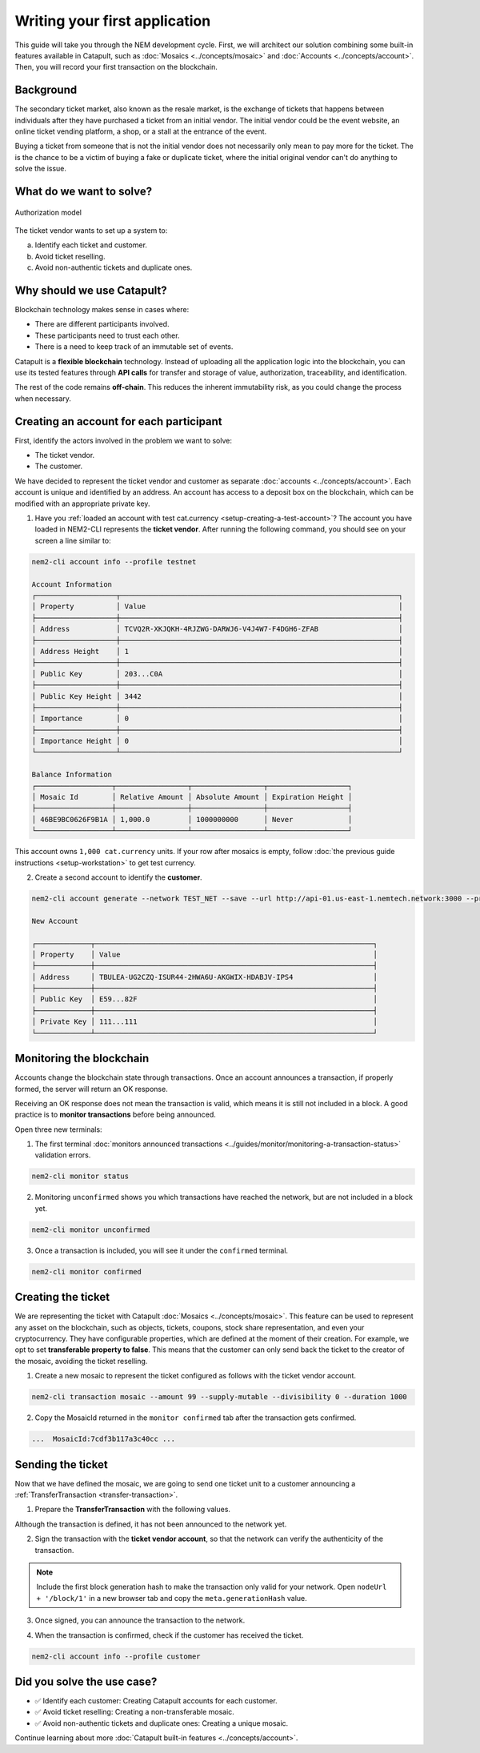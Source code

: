 ##############################
Writing your first application
##############################

This guide will take you through the NEM development cycle. First, we will architect our solution combining some built-in features available in Catapult, such as :doc:`Mosaics <../concepts/mosaic>` and :doc:`Accounts <../concepts/account>`. Then, you will record your first transaction on the blockchain.

**********
Background
**********

The secondary ticket market, also known as the resale market, is the exchange of tickets that happens between individuals after they have purchased a ticket from an initial vendor. The initial vendor could be the event website, an online ticket vending platform, a shop, or a stall at the entrance of the event.

Buying a ticket from someone that is not the initial vendor does not necessarily only mean to pay more for the ticket. The is the chance to be a victim of buying a fake or duplicate ticket, where the initial original vendor can't do anything to solve the issue.

*************************
What do we want to solve?
*************************

.. figure:: ../resources/images/examples/getting-started.png
    :width: 450px
    :align: center

    Authorization model

The ticket vendor wants to set up a system to:

a) Identify each ticket and customer.
b) Avoid ticket reselling.
c) Avoid non-authentic tickets and duplicate ones.

***************************
Why should we use Catapult?
***************************

Blockchain technology makes sense in cases where:

* There are different participants involved.
* These participants need to trust each other.
* There is a need to keep track of an immutable set of events.

Catapult is a **flexible blockchain** technology. Instead of uploading all the application logic into the blockchain, you can use its tested features through **API calls** for transfer and storage of value, authorization, traceability, and identification.

The rest of the code remains **off-chain**. This reduces the inherent immutability risk, as you could change the process when necessary.

****************************************
Creating an account for each participant
****************************************

First, identify the actors involved in the problem we want to solve:

* The ticket vendor.
* The customer.

We have decided to represent the ticket vendor and customer as separate :doc:`accounts <../concepts/account>`. Each account is unique and identified by an address. An account has access to a deposit box on the blockchain, which can be modified with an appropriate private key.

1. Have you :ref:`loaded an account with test cat.currency <setup-creating-a-test-account>`? The account you have loaded in NEM2-CLI represents the **ticket vendor**. After running the following command, you should see on your screen a line similar to:

.. code-block:: bash

    nem2-cli account info --profile testnet

    Account Information
    ┌───────────────────┬──────────────────────────────────────────────────────────────────┐
    │ Property          │ Value                                                            │
    ├───────────────────┼──────────────────────────────────────────────────────────────────┤
    │ Address           │ TCVQ2R-XKJQKH-4RJZWG-DARWJ6-V4J4W7-F4DGH6-ZFAB                   │
    ├───────────────────┼──────────────────────────────────────────────────────────────────┤
    │ Address Height    │ 1                                                                │
    ├───────────────────┼──────────────────────────────────────────────────────────────────┤
    │ Public Key        │ 203...C0A                                                        │
    ├───────────────────┼──────────────────────────────────────────────────────────────────┤
    │ Public Key Height │ 3442                                                             │
    ├───────────────────┼──────────────────────────────────────────────────────────────────┤
    │ Importance        │ 0                                                                │
    ├───────────────────┼──────────────────────────────────────────────────────────────────┤
    │ Importance Height │ 0                                                                │
    └───────────────────┴──────────────────────────────────────────────────────────────────┘

    Balance Information
    ┌──────────────────┬─────────────────┬─────────────────┬───────────────────┐
    │ Mosaic Id        │ Relative Amount │ Absolute Amount │ Expiration Height │
    ├──────────────────┼─────────────────┼─────────────────┼───────────────────┤
    │ 46BE9BC0626F9B1A │ 1,000.0         │ 1000000000      │ Never             │
    └──────────────────┴─────────────────┴─────────────────┴───────────────────┘

This account owns ``1,000 cat.currency`` units. If your row after mosaics is empty, follow :doc:`the previous guide instructions <setup-workstation>` to get test currency.

2. Create a second account to identify the **customer**.

.. code-block:: bash

    nem2-cli account generate --network TEST_NET --save --url http://api-01.us-east-1.nemtech.network:3000 --profile customer

    New Account

    ┌─────────────┬──────────────────────────────────────────────────────────────────┐
    │ Property    │ Value                                                            │
    ├─────────────┼──────────────────────────────────────────────────────────────────┤
    │ Address     │ TBULEA-UG2CZQ-ISUR44-2HWA6U-AKGWIX-HDABJV-IPS4                   │
    ├─────────────┼──────────────────────────────────────────────────────────────────┤
    │ Public Key  │ E59...82F                                                        │
    ├─────────────┼──────────────────────────────────────────────────────────────────┤
    │ Private Key │ 111...111                                                        │
    └─────────────┴──────────────────────────────────────────────────────────────────┘

*************************
Monitoring the blockchain
*************************

Accounts change the blockchain state through transactions. Once an account announces a transaction, if properly formed, the server will return an OK response.

Receiving an OK response does not mean the transaction is valid, which means it is still not included in a block. A good practice is to **monitor transactions** before being announced.

Open three new terminals:

1. The first terminal :doc:`monitors announced transactions <../guides/monitor/monitoring-a-transaction-status>` validation errors.

.. code-block:: bash

   nem2-cli monitor status

2. Monitoring ``unconfirmed`` shows you which transactions have reached the network, but are not included in a block yet.

.. code-block:: bash

   nem2-cli monitor unconfirmed

3. Once a transaction is included, you will see it under the ``confirmed`` terminal.

.. code-block:: bash

   nem2-cli monitor confirmed

*******************
Creating the ticket
*******************

We are representing the ticket with Catapult :doc:`Mosaics <../concepts/mosaic>`. This feature can be used to represent any asset on the blockchain, such as objects, tickets, coupons, stock share representation, and even your cryptocurrency. They have configurable properties, which are defined at the moment of their creation. For example, we opt to set **transferable property to false**. This means that the customer can only send back the ticket to the creator of the mosaic, avoiding the ticket reselling.

1. Create a new mosaic to represent the ticket configured as follows with the ticket vendor account.

.. csv-table::
    :header: "Property", "Value", "Description"
    :delim: ;
    :widths: 20 30 50

    Divisibility; 0 ; The mosaic units must not be divisible, no one should be able to send "0.5 tickets".
    Duration; 1000; The mosaic will be registered for 1000 blocks.
    Amount; 99; The number of tickets you are going to create.
    Supply mutable; True; The mosaic supply can change at a later point.
    Transferable; False; The mosaic can be only transferred back to the mosaic creator.

.. code-block:: bash

   nem2-cli transaction mosaic --amount 99 --supply-mutable --divisibility 0 --duration 1000

2. Copy the MosaicId returned in the ``monitor confirmed`` tab after the transaction gets confirmed.

.. code-block:: bash

   ...  MosaicId:7cdf3b117a3c40cc ...

******************
Sending the ticket
******************

Now that we have defined the mosaic, we are going to send one ticket unit to a customer announcing a :ref:`TransferTransaction <transfer-transaction>`.

1. Prepare the **TransferTransaction** with the following values.

.. csv-table::
    :header: "Property", "Value", "Description"
    :delim: ;
    :widths: 20 30 50

    Deadline; Default (2 hours) ; The maximum amount of time to include the transaction on the blockchain. A transaction will be dropped if it stays unconfirmed after the stipulated time. The parameter is defined in hours and must in a range of 1 to 23 hours.
    Recipient; TBULEA...IPS4; The recipient account address. In this case, the customer's address.
    Mosaics; [1 7cdf3b117a3c40cc]; The array of mosaics to send.
    Message; enjoy your ticket; The attached message.
    Network; TEST_NET; The network type.

.. example-code::

    .. viewsource:: ../resources/examples/typescript/transfer/FirstApplication.ts
        :language: typescript
        :start-after:  /* start block 01 */
        :end-before: /* end block 01 */

    .. viewsource:: ../resources/examples/typescript/transfer/FirstApplication.js
        :language: javascript
        :start-after:  /* start block 01 */
        :end-before: /* end block 01 */

Although the transaction is defined, it has not been announced to the network yet.

2. Sign the transaction with the **ticket vendor account**, so that the network can verify the authenticity of the transaction.

.. note:: Include the first block generation hash to make the transaction only valid for your network. Open ``nodeUrl + '/block/1'`` in a new browser tab and copy the ``meta.generationHash`` value.

.. example-code::

    .. viewsource:: ../resources/examples/typescript/transfer/FirstApplication.ts
        :language: typescript
        :start-after:  /* start block 02 */
        :end-before: /* end block 02 */

    .. viewsource:: ../resources/examples/typescript/transfer/FirstApplication.js
        :language: javascript
        :start-after:  /* start block 02 */
        :end-before: /* end block 02 */

3. Once signed, you can announce the transaction to the network.

.. example-code::

    .. viewsource:: ../resources/examples/typescript/transfer/FirstApplication.ts
        :language: typescript
        :start-after:  /* start block 03 */
        :end-before: /* end block 03 */

    .. viewsource:: ../resources/examples/typescript/transfer/FirstApplication.js
        :language: javascript
        :start-after:  /* start block 03 */
        :end-before: /* end block 03 */

    .. code-block:: bash

        nem2-cli transaction transfer --recipient TBULEA-UG2CZQ-ISUR44-2HWA6U-AKGWIX-HDABJV-IPS4 --mosaics 7cdf3b117a3c40cc::1 --message enjoy_your_ticket

4. When the transaction is confirmed, check if the customer has received the ticket.

.. code-block:: bash

    nem2-cli account info --profile customer

***************************
Did you solve the use case?
***************************

* ✅ Identify each customer: Creating Catapult accounts for each customer.

* ✅ Avoid ticket reselling: Creating a non-transferable mosaic.

* ✅ Avoid non-authentic tickets and duplicate ones: Creating a unique mosaic.

Continue learning about more :doc:`Catapult built-in features <../concepts/account>`.
